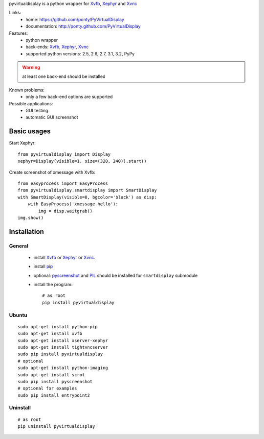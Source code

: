 pyvirtualdisplay is a python wrapper for Xvfb_, Xephyr_ and Xvnc_


Links:
 * home: https://github.com/ponty/PyVirtualDisplay
 * documentation: http://ponty.github.com/PyVirtualDisplay


Features:
 - python wrapper
 - back-ends: Xvfb_, Xephyr_, Xvnc_
 - supported python versions: 2.5, 2.6, 2.7, 3.1, 3.2, PyPy
 
.. warning:: at least one back-end should be installed
 
Known problems:
 - only a few back-end options are supported
 
Possible applications:
 * GUI testing
 * automatic GUI screenshot

Basic usages
============

Start Xephyr::

    from pyvirtualdisplay import Display
    xephyr=Display(visible=1, size=(320, 240)).start()

Create screenshot of xmessage with Xvfb::

    from easyprocess import EasyProcess
    from pyvirtualdisplay.smartdisplay import SmartDisplay
    with SmartDisplay(visible=0, bgcolor='black') as disp:
        with EasyProcess('xmessage hello'):
            img = disp.waitgrab()
    img.show()

Installation
============

General
--------

 * install Xvfb_ or Xephyr_ or Xvnc_.
 * install pip_
 * optional: pyscreenshot_ and PIL_ should be installed for ``smartdisplay`` submodule
 * install the program::

    # as root
    pip install pyvirtualdisplay

Ubuntu
----------
::

    sudo apt-get install python-pip
    sudo apt-get install xvfb
    sudo apt-get install xserver-xephyr
    sudo apt-get install tightvncserver
    sudo pip install pyvirtualdisplay
    # optional
    sudo apt-get install python-imaging
    sudo apt-get install scrot
    sudo pip install pyscreenshot
    # optional for examples
    sudo pip install entrypoint2


Uninstall
----------

::

    # as root
    pip uninstall pyvirtualdisplay


.. _setuptools: http://peak.telecommunity.com/DevCenter/EasyInstall
.. _pip: http://pip.openplans.org/
.. _Xvfb: http://en.wikipedia.org/wiki/Xvfb
.. _Xephyr: http://en.wikipedia.org/wiki/Xephyr
.. _pyscreenshot: https://github.com/ponty/pyscreenshot
.. _PIL: http://www.pythonware.com/library/pil/
.. _Xvnc: http://www.hep.phy.cam.ac.uk/vnc_docs/xvnc.html

